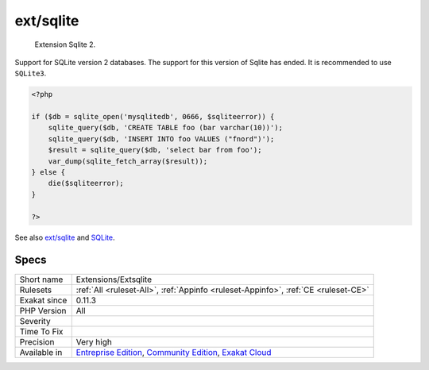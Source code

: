 .. _extensions-extsqlite:

.. _ext-sqlite:

ext/sqlite
++++++++++

  Extension Sqlite 2.

Support for SQLite version 2 databases. The support for this version of Sqlite has ended. It is recommended to use ``SQLite3``.


.. code-block:: php
   
   <?php
   
   if ($db = sqlite_open('mysqlitedb', 0666, $sqliteerror)) { 
       sqlite_query($db, 'CREATE TABLE foo (bar varchar(10))');
       sqlite_query($db, 'INSERT INTO foo VALUES ("fnord")');
       $result = sqlite_query($db, 'select bar from foo');
       var_dump(sqlite_fetch_array($result)); 
   } else {
       die($sqliteerror);
   }
   
   ?>

See also `ext/sqlite <https://www.php.net/manual/en/book.sqlite.php>`_ and `SQLite <http://sqlite.org/>`_.


Specs
_____

+--------------+-----------------------------------------------------------------------------------------------------------------------------------------------------------------------------------------+
| Short name   | Extensions/Extsqlite                                                                                                                                                                    |
+--------------+-----------------------------------------------------------------------------------------------------------------------------------------------------------------------------------------+
| Rulesets     | :ref:`All <ruleset-All>`, :ref:`Appinfo <ruleset-Appinfo>`, :ref:`CE <ruleset-CE>`                                                                                                      |
+--------------+-----------------------------------------------------------------------------------------------------------------------------------------------------------------------------------------+
| Exakat since | 0.11.3                                                                                                                                                                                  |
+--------------+-----------------------------------------------------------------------------------------------------------------------------------------------------------------------------------------+
| PHP Version  | All                                                                                                                                                                                     |
+--------------+-----------------------------------------------------------------------------------------------------------------------------------------------------------------------------------------+
| Severity     |                                                                                                                                                                                         |
+--------------+-----------------------------------------------------------------------------------------------------------------------------------------------------------------------------------------+
| Time To Fix  |                                                                                                                                                                                         |
+--------------+-----------------------------------------------------------------------------------------------------------------------------------------------------------------------------------------+
| Precision    | Very high                                                                                                                                                                               |
+--------------+-----------------------------------------------------------------------------------------------------------------------------------------------------------------------------------------+
| Available in | `Entreprise Edition <https://www.exakat.io/entreprise-edition>`_, `Community Edition <https://www.exakat.io/community-edition>`_, `Exakat Cloud <https://www.exakat.io/exakat-cloud/>`_ |
+--------------+-----------------------------------------------------------------------------------------------------------------------------------------------------------------------------------------+


